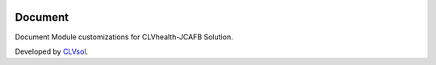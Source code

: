 .. image:: https://img.shields.io/badge/licence-AGPL--3-blue.svg
   :target: http://www.gnu.org/licenses/agpl-3.0-standalone.html
   :alt: License: AGPL-3

========
Document
========

Document Module customizations for CLVhealth-JCAFB Solution.

Developed by `CLVsol <https://github.com/CLVsol>`_.

